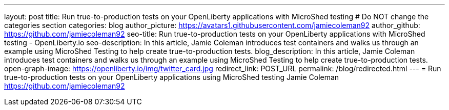 ---
layout: post
title: Run true-to-production tests on your OpenLiberty applications with MicroShed testing
# Do NOT change the categories section
categories: blog
author_picture: https://avatars1.githubusercontent.com/jamiecoleman92
author_github: https://github.com/jamiecoleman92
seo-title: Run true-to-production tests on your OpenLiberty applications with MicroShed testing - OpenLiberty.io
seo-description: In this article, Jamie Coleman introduces test containers and walks us through an example using MicroShed Testing to help create true-to-production tests.
blog_description: In this article, Jamie Coleman introduces test containers and walks us through an example using MicroShed Testing to help create true-to-production tests.
open-graph-image: https://openliberty.io/img/twitter_card.jpg
redirect_link: POST_URL
permalink: /blog/redirected.html
---
=  Run true-to-production tests on your OpenLiberty applications using MicroShed testing
Jamie Coleman <https://github.com/jamiecoleman92>
//Blank line here is necessary before starting the body of the post.

// // // // // // // //
// Above:
// Do not insert any blank lines between any of the lines above.
//
// "open-graph-image" is set to OL logo. Whenever possible update this to a more appriopriate/specific image (For example if present a image that is being used in the post). However, it
// can be left empty which will set it to the default
//
// Replace TITLE with the blog post title eg: MicroProfile 3.3 is now available on Open Liberty 20.0.0.4
// Replace AUTHOR_NAME with your name as first author.
// Replace GITHUB_USERNAME with your GitHub username eg: lauracowen
// Replace DESCRIPTION with a short summary (~60 words) of the release (a more succinct version of the first paragraph of the post).
// Replace POST_URL with the URL of the blog post to which this post will redirect visitors.
//
// Replace AUTHOR_NAME with your name as you'd like it to be displayed, eg: Laura Cowen
//
// Do not provide any body text in this post - it will not be displayed.
//
// Example post: 2020-04-29-fast-setup-java-microservice-microprofile-starter.adoc
//
// If adding image into the post add :
// -------------------------
// [.img_border_light]
// image::img/blog/FILE_NAME[IMAGE CAPTION ,width=70%,align="center"]
// -------------------------
// "[.img_border_light]" = This adds a faint grey border around the image to make its edges sharper. Use it around screenshots but not           
// around diagrams. Then double check how it looks.
// There is also a "[.img_border_dark]" class which tends to work best with screenshots that are taken on dark
// backgrounds.
// Change "FILE_NAME" to the name of the image file. Also make sure to put the image into the right folder which is: img/blog
// change the "IMAGE CAPTION" to a couple words of what the image is
// // // // // // // //